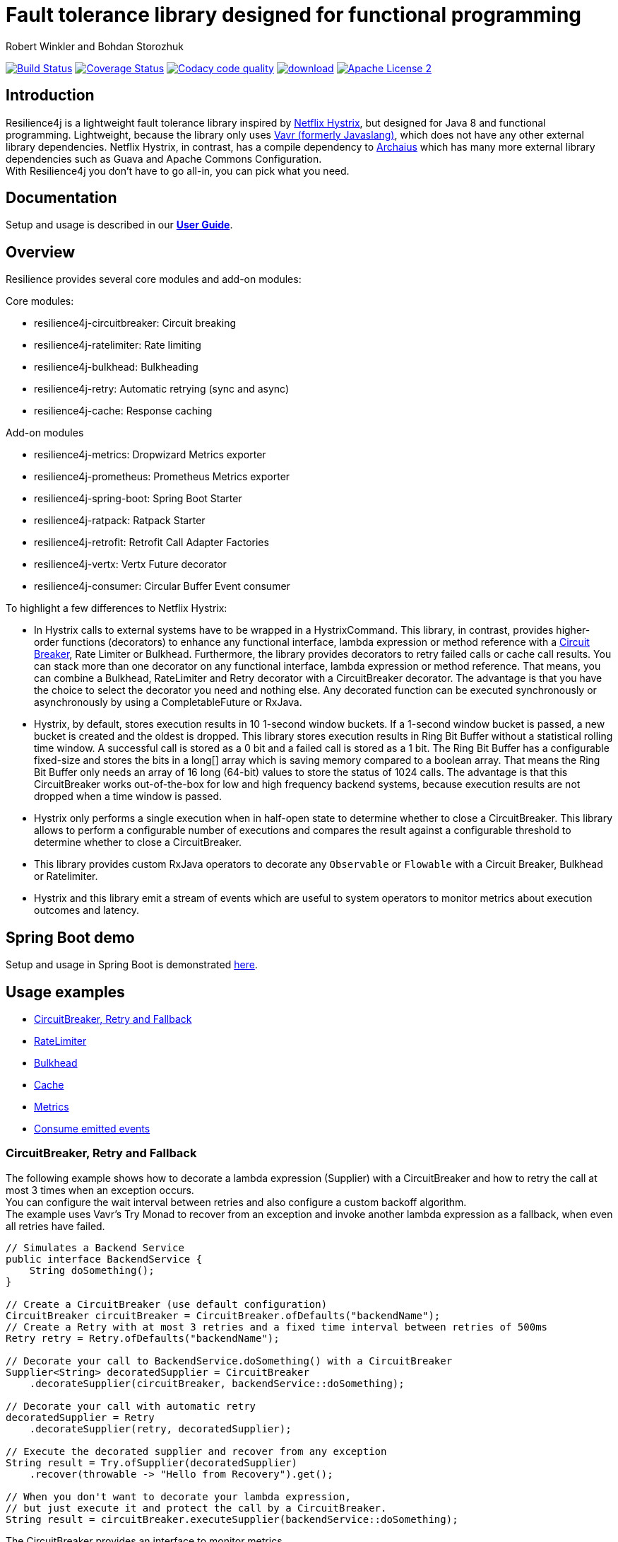 = Fault tolerance library designed for functional programming
:author: Robert Winkler and Bohdan Storozhuk
:hardbreaks:
:icons:

image:https://travis-ci.org/resilience4j/resilience4j.svg?branch=master["Build Status", link="https://travis-ci.org/resilience4j/resilience4j"] image:https://coveralls.io/repos/github/resilience4j/resilience4j/badge.svg?branch=master&k=1["Coverage Status", link="https://coveralls.io/github/resilience4j/resilience4j?branch=master"] image:https://api.codacy.com/project/badge/Grade/f0295918d02b45d0928d5adc95f6eba1["Codacy code quality", link="https://www.codacy.com/app/robwin/resilience4j?utm_source=github.com&utm_medium=referral&utm_content=resilience4j/resilience4j&utm_campaign=Badge_Grade"] image:https://api.bintray.com/packages/resilience4j/Maven/resilience4j/images/download.svg[link="https://bintray.com/resilience4j/Maven/resilience4j/_latestVersion"] image:http://img.shields.io/badge/license-ASF2-blue.svg["Apache License 2", link="http://www.apache.org/licenses/LICENSE-2.0.txt"]

== Introduction

Resilience4j is a lightweight fault tolerance library inspired by https://github.com/Netflix/Hystrix[Netflix Hystrix], but designed for Java 8 and functional programming. Lightweight, because the library only uses http://www.vavr.io/[Vavr (formerly Javaslang)], which does not have any other external library dependencies. Netflix Hystrix, in contrast, has a compile dependency to https://github.com/Netflix/archaius[Archaius] which has many more external library dependencies such as Guava and Apache Commons Configuration.
With Resilience4j you don't have to go all-in, you can pick what you need.

==  Documentation

Setup and usage is described in our *http://resilience4j.github.io/resilience4j/[User Guide]*.

== Overview

Resilience provides several core modules and add-on modules:

Core modules:

* resilience4j-circuitbreaker: Circuit breaking
* resilience4j-ratelimiter: Rate limiting
* resilience4j-bulkhead: Bulkheading
* resilience4j-retry: Automatic retrying (sync and async)
* resilience4j-cache: Response caching

Add-on modules

* resilience4j-metrics: Dropwizard Metrics exporter
* resilience4j-prometheus: Prometheus Metrics exporter
* resilience4j-spring-boot: Spring Boot Starter
* resilience4j-ratpack: Ratpack Starter
* resilience4j-retrofit: Retrofit Call Adapter Factories
* resilience4j-vertx: Vertx Future decorator
* resilience4j-consumer: Circular Buffer Event consumer

To highlight a few differences to Netflix Hystrix:

* In Hystrix calls to external systems have to be wrapped in a HystrixCommand. This library, in contrast, provides higher-order functions (decorators) to enhance any functional interface, lambda expression or method reference with a http://martinfowler.com/bliki/CircuitBreaker.html[Circuit Breaker], Rate Limiter or Bulkhead. Furthermore, the library provides decorators to retry failed calls or cache call results. You can stack more than one decorator on any functional interface, lambda expression or method reference. That means, you can combine a Bulkhead, RateLimiter and Retry decorator with a CircuitBreaker decorator. The advantage is that you have the choice to select the decorator you need and nothing else. Any decorated function can be executed synchronously or asynchronously by using a CompletableFuture or RxJava.
* Hystrix, by default, stores execution results in 10 1-second window buckets. If a 1-second window bucket is passed, a new bucket is created and the oldest is dropped. This library stores execution results in Ring Bit Buffer without a statistical rolling time window. A successful call is stored as a 0 bit and a failed call is stored as a 1 bit. The Ring Bit Buffer has a configurable fixed-size and stores the bits in a long[] array which is saving memory compared to a boolean array. That means the Ring Bit Buffer only needs an array of 16 long (64-bit) values to store the status of 1024 calls. The advantage is that this CircuitBreaker works out-of-the-box for low and high frequency backend systems, because execution results are not dropped when a time window is passed.
* Hystrix only performs a single execution when in half-open state to determine whether to close a CircuitBreaker. This library allows to perform a configurable number of executions and compares the result against a configurable threshold to determine whether to close a CircuitBreaker.
* This library provides custom RxJava operators to decorate any `Observable` or `Flowable` with a Circuit Breaker, Bulkhead or Ratelimiter.
* Hystrix and this library emit a stream of events which are useful to system operators to monitor metrics about execution outcomes and latency.

== Spring Boot demo

Setup and usage in Spring Boot is demonstrated https://github.com/RobWin/resilience4j-spring-boot-demo[here].

== Usage examples

* <<circuitbreaker>>
* <<ratelimiter>>
* <<bulkhead>>
* <<cache>>
* <<metrics>>
* <<events>>

[[circuitbreaker]]
=== CircuitBreaker, Retry and Fallback

The following example shows how to decorate a lambda expression (Supplier) with a CircuitBreaker and how to retry the call at most 3 times when an exception occurs.
You can configure the wait interval between retries and also configure a custom backoff algorithm.
The example uses Vavr's Try Monad to recover from an exception and invoke another lambda expression as a fallback, when even all retries have failed.

[source,java]
----
// Simulates a Backend Service
public interface BackendService {
    String doSomething();
}

// Create a CircuitBreaker (use default configuration)
CircuitBreaker circuitBreaker = CircuitBreaker.ofDefaults("backendName");
// Create a Retry with at most 3 retries and a fixed time interval between retries of 500ms
Retry retry = Retry.ofDefaults("backendName");

// Decorate your call to BackendService.doSomething() with a CircuitBreaker
Supplier<String> decoratedSupplier = CircuitBreaker
    .decorateSupplier(circuitBreaker, backendService::doSomething);

// Decorate your call with automatic retry
decoratedSupplier = Retry
    .decorateSupplier(retry, decoratedSupplier);

// Execute the decorated supplier and recover from any exception
String result = Try.ofSupplier(decoratedSupplier)
    .recover(throwable -> "Hello from Recovery").get();

// When you don't want to decorate your lambda expression,
// but just execute it and protect the call by a CircuitBreaker.
String result = circuitBreaker.executeSupplier(backendService::doSomething);

----

The CircuitBreaker provides an interface to monitor metrics.

[source,java]
----
CircuitBreaker.Metrics metrics = circuitBreaker.getMetrics();
// Returns the failure rate in percentage.
float failureRate = metrics.getFailureRate();
// Returns the current number of buffered calls.
int bufferedCalls = metrics.getNumberOfBufferedCalls();
// Returns the current number of failed calls.
int failedCalls = metrics.getNumberOfFailedCalls();
----

=== CircuitBreaker and RxJava

The following example shows how to decorate an Observable by using the custom RxJava operator.

[source,java]
----
CircuitBreaker circuitBreaker = CircuitBreaker.ofDefaults("testName");
Observable.fromCallable(backendService::doSomething)
    .lift(CircuitBreakerOperator.of(circuitBreaker))
----


NOTE: Resilience4j also provides RxJava operators for `RateLimiter`, `Bulkhead` and `Retry`. Find out more in our *http://resilience4j.github.io/resilience4j/[User Guide]*


[[ratelimiter]]
=== RateLimiter

The following example shows how to restrict the calling rate of some method to be not higher than 1 req/sec.

[source,java]
----
// Create a custom RateLimiter configuration
RateLimiterConfig config = RateLimiterConfig.custom()
    .timeoutDuration(Duration.ofMillis(100))
    .limitRefreshPeriod(Duration.ofSeconds(1))
    .limitForPeriod(1)
    .build();
// Create a RateLimiter
RateLimiter rateLimiter = RateLimiter.of("backendName", config);

// Decorate your call to BackendService.doSomething()
Supplier<String> restrictedSupplier = RateLimiter
    .decorateSupplier(rateLimiter, backendService::doSomething);

// First call is successful
Try<String> firstTry = Try.ofSupplier(restrictedSupplier);
assertThat(firstTry.isSuccess()).isTrue();

// Second call fails, because the call was not permitted
Try<String> secondTry = Try.of(restrictedSupplier);
assertThat(secondTry.isFailure()).isTrue();
assertThat(secondTry.getCause()).isInstanceOf(RequestNotPermitted.class);
----

The RateLimiter provides an interface to monitor the number of available permissions. The AtomicRateLimiter has some enhanced Metrics with some implementation specific details.

[source,java]
----
RateLimiter.Metrics metrics = rateLimiter.getMetrics();
int numberOfThreadsWaitingForPermission = metrics.getNumberOfWaitingThreads();
// Estimates count of available permissions. Can be negative if some permissions where reserved.
int availablePermissions = metrics.getAvailablePermissions();

AtomicRateLimiter atomicLimiter;
// Estimated time duration in nanos to wait for the next permission
long nanosToWaitForPermission = atomicLimiter.getNanosToWait();
----

You can also dynamically change some rate limiter configurations. Find out more in our *http://resilience4j.github.io/resilience4j/[User Guide]*


[[bulkhead]]
=== Bulkhead
The following example shows how to decorate a lambda expression with a Bulkhead. A Bulkhead can be used to limit the amount of parallel executions. This bulkhead abstraction should work well across a variety of threading and io models. It is based on a semaphore, and unlike Hystrix, does not provide "shadow" thread pool option.

[source,java]
----
Bulkhead bulkhead = Bulkhead.ofDefaults("backendName");

Supplier<String> supplier = Bulkhead.decorateSupplier(bulkhead, backendService::doSomething);
----

The Bulkhead provides an interface to monitor the current number of available concurrent calls.

[source,java]
----
int availableConcurrentCalls = bulkhead.getMetrics().getAvailableConcurrentCalls()
----

[[cache]]
=== Cache

The following example shows how to decorate a lambda expression with a Cache abstraction. The cache abstraction puts the result of the lambda expression in a cache instance (JCache) and
tries to retrieve a previous cached result from the cache before it invokes the lambda expression.
If the cache retrieval from a distributed cache fails, the exception is taken care of and the lambda expression is called.

[source,java]
----
// Create a CacheContext by wrapping a JCache instance.
javax.cache.Cache<String, String> cacheInstance = Caching.getCache("cacheName", String.class, String.class);
Cache<String, String> cacheContext = Cache.of(cacheInstance);

// Decorate your call to BackendService.doSomething()
Function<String, String> cachedFunction = Cache.decorateSupplier(cacheContext, backendService::doSomething);
String value = cachedFunction.apply("testKey");
----

The Cache provides an interface to monitor cache hits/misses.

[source,java]
----
Cache.Metrics metrics = cacheContext.getMetrics();
long cacheHits = metrics.getNumberOfCacheHits;
long cacheMisses = metrics.getNumberOfCacheMisses();
----


[[metrics]]
=== Metrics

The following example shows how to decorate a lambda expression to measure metrics using Dropwizard Metrics.
The Timer counts the number of total calls, successful calls, failed calls and measures the rate and response time of successful calls.

[source,java]
----
// Create a Timer
Timer timer = Timer.of("backend");
Supplier<String> supplier = Timer.decorateSupplier(timer, backendService::doSomething);
----

The Timer provides an interface to monitor metrics.

[source,java]
----
// Retrieve Timer metrics
Timer.Metrics metrics = timer.getMetrics();
// Returns the number of total calls
long totalCalls = metrics.getNumberOfTotalCalls();
// Returns the number of successful calls
long successfulCalls = metrics.getNumberOfSuccessfulCalls();
// Returns the number of failed calls
long failedCalls = metrics.getNumberOfFailedCalls();
----

[[events]]
== Consume emitted events

`CircuitBreaker`, `RateLimiter`, `Cache` and `Retry` components emit a stream of events which can be consumed.

`CircuitBreaker` example below:

A `CircuitBreakerEvent` can be a state transition, a successful call, a recorded error or an ignored error. All events contains additional information like event creation time and processing duration of the call. If you want to consume events, you have to register an event consumer.

[source,java]
----
circuitBreaker.getEventPublisher()
    .onSuccess(event -> logger.info(...))
    .onError(event -> logger.info(...))
    .onStateTransition(event -> logger.info(...));
----

You could use the `CircularEventConsumer` to store events in a circular buffer with a fixed capacity.

[source,java]
----
CircularEventConsumer<CircuitBreakerEvent> ringBuffer = new CircularEventConsumer<>(10);
circuitBreaker.getEventPublisher().onEvent(ringBuffer);
List<CircuitBreakerEvent> bufferedEvents = ringBuffer.getBufferedEvents()
----

You can use RxJava or Spring Reactor Adapters to convert the `EventPublisher` into a Reactive Stream. The advantage of a Reactive Stream is that you can use RxJava's `observeOn` operator to specify a different Scheduler that the CircuitBreaker will use to send notifications to its observers/consumers.

[source,java]
----
RxJava2Adapter.toFlowable(circuitBreaker.getEventPublisher())
    .filter(event -> event.getEventType() == Type.ERROR)
    .cast(CircuitBreakerOnErrorEvent.class)
    .subscribe(event -> logger.info(...))
----

NOTE: You can also consume events from `RateLimiter`, `Bulkhead`, `Cache` and `Retry`. Find out more in our *http://resilience4j.github.io/resilience4j/[User Guide]*

== Companies who use Resilience4j

* Deutsche Telekom (In an application with over 400 million request per day)
* AOL (In an application with low latency requirements)
* Netpulse (In system with 40+ integrations)
* wescale.de (In a B2B integration platform)

== License

Copyright 2017 Robert Winkler and Bohdan Storozhuk

Licensed under the Apache License, Version 2.0 (the "License"); you may not use this file except in compliance with the License. You may obtain a copy of the License at

    http://www.apache.org/licenses/LICENSE-2.0

Unless required by applicable law or agreed to in writing, software distributed under the License is distributed on an "AS IS" BASIS, WITHOUT WARRANTIES OR CONDITIONS OF ANY KIND, either express or implied. See the License for the specific language governing permissions and limitations under the License.
